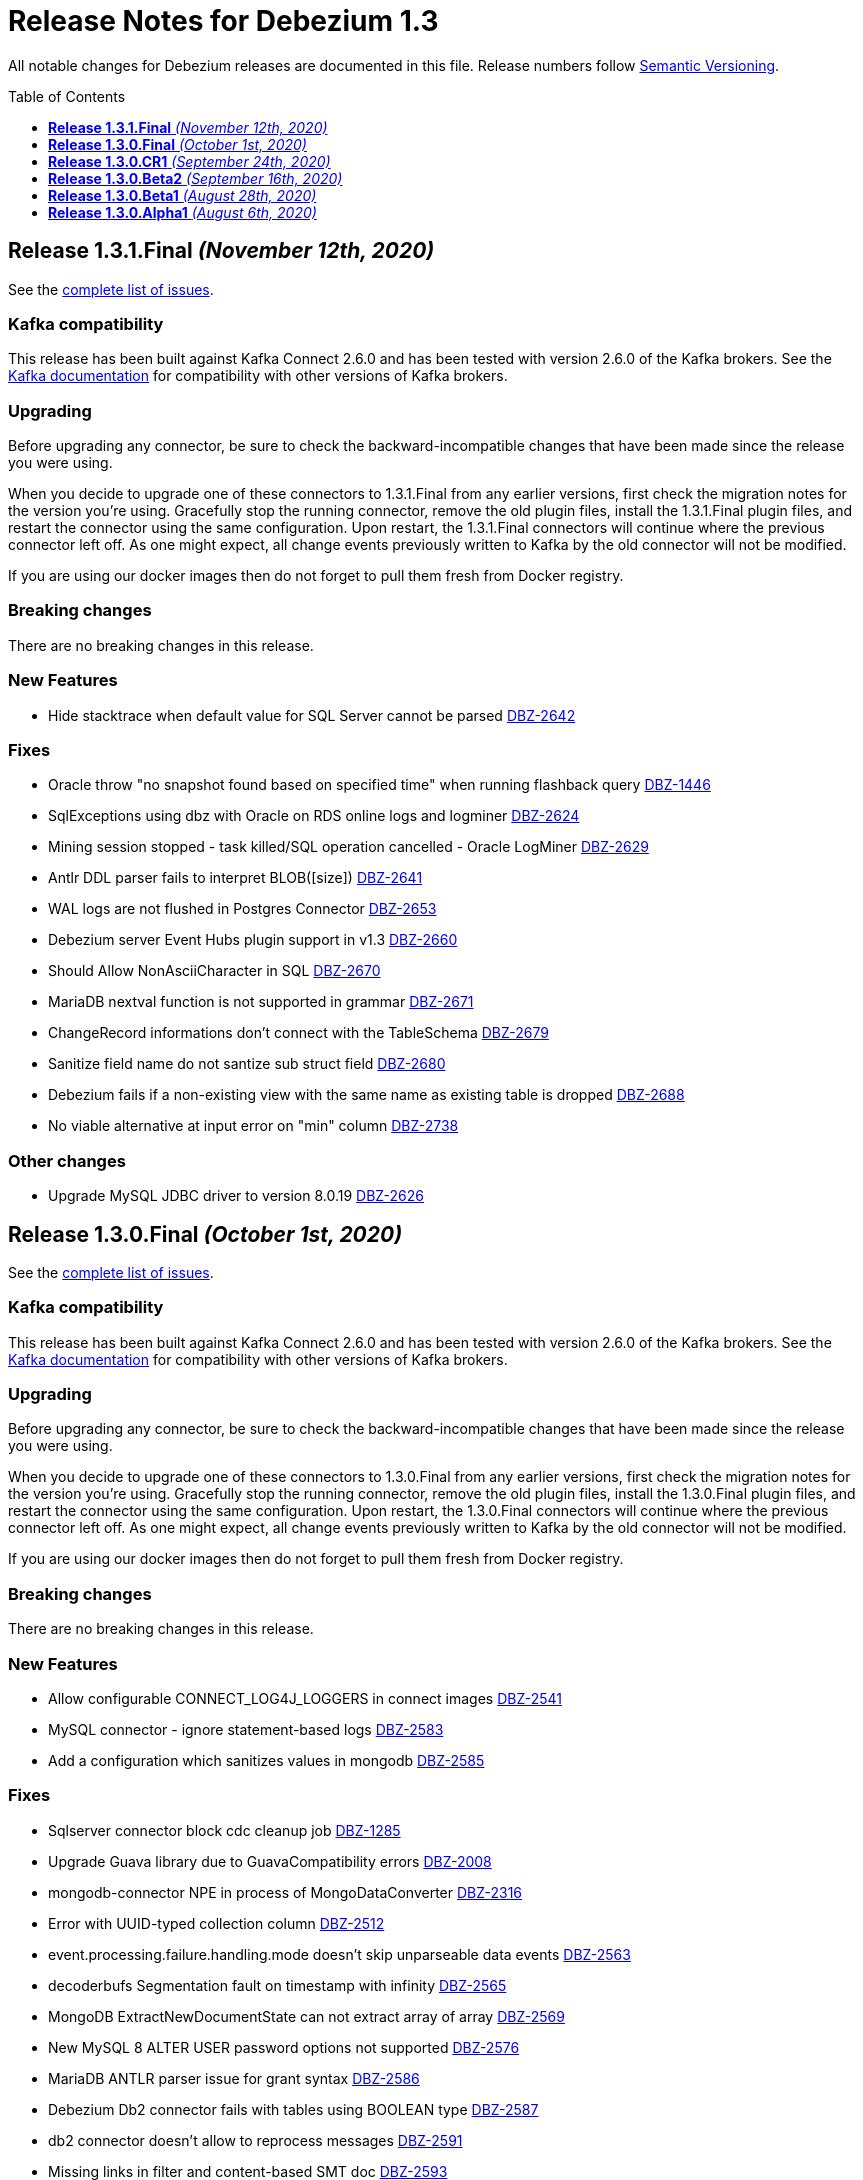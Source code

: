 = Release Notes for Debezium 1.3
:awestruct-layout: doc
:awestruct-documentation_version: "1.3"
:toc:
:toc-placement: macro
:toclevels: 1
:sectanchors:
:linkattrs:
:icons: font

All notable changes for Debezium releases are documented in this file.
Release numbers follow http://semver.org[Semantic Versioning].

toc::[]

[[release-1.3.1-final]]
== *Release 1.3.1.Final* _(November 12th, 2020)_

See the https://issues.redhat.com/secure/ReleaseNote.jspa?projectId=12317320&version=12350845[complete list of issues].

=== Kafka compatibility

This release has been built against Kafka Connect 2.6.0 and has been tested with version 2.6.0 of the Kafka brokers.
See the https://kafka.apache.org/documentation/#upgrade[Kafka documentation] for compatibility with other versions of Kafka brokers.

=== Upgrading

Before upgrading any connector, be sure to check the backward-incompatible changes that have been made since the release you were using.

When you decide to upgrade one of these connectors to 1.3.1.Final from any earlier versions,
first check the migration notes for the version you're using.
Gracefully stop the running connector, remove the old plugin files, install the 1.3.1.Final plugin files, and restart the connector using the same configuration.
Upon restart, the 1.3.1.Final connectors will continue where the previous connector left off.
As one might expect, all change events previously written to Kafka by the old connector will not be modified.

If you are using our docker images then do not forget to pull them fresh from Docker registry.

=== Breaking changes

There are no breaking changes in this release.

=== New Features

* Hide stacktrace when default value for SQL Server cannot be parsed https://issues.jboss.org/browse/DBZ-2642[DBZ-2642]


=== Fixes

* Oracle throw "no snapshot found based on specified time" when running flashback query https://issues.jboss.org/browse/DBZ-1446[DBZ-1446]
* SqlExceptions using dbz with Oracle on RDS online logs and logminer https://issues.jboss.org/browse/DBZ-2624[DBZ-2624]
* Mining session stopped - task killed/SQL operation cancelled - Oracle LogMiner https://issues.jboss.org/browse/DBZ-2629[DBZ-2629]
* Antlr DDL parser fails to interpret BLOB([size]) https://issues.jboss.org/browse/DBZ-2641[DBZ-2641]
* WAL logs are not flushed in Postgres Connector https://issues.jboss.org/browse/DBZ-2653[DBZ-2653]
* Debezium server Event Hubs plugin support in v1.3 https://issues.jboss.org/browse/DBZ-2660[DBZ-2660]
* Should Allow NonAsciiCharacter in SQL https://issues.jboss.org/browse/DBZ-2670[DBZ-2670]
* MariaDB nextval function is not supported in grammar https://issues.jboss.org/browse/DBZ-2671[DBZ-2671]
* ChangeRecord informations don't connect with the TableSchema https://issues.jboss.org/browse/DBZ-2679[DBZ-2679]
* Sanitize field name do not santize sub struct field https://issues.jboss.org/browse/DBZ-2680[DBZ-2680]
* Debezium fails if a non-existing view with the same name as existing table is dropped https://issues.jboss.org/browse/DBZ-2688[DBZ-2688]
* No viable alternative at input error on "min" column https://issues.jboss.org/browse/DBZ-2738[DBZ-2738]


=== Other changes

* Upgrade MySQL JDBC driver to version 8.0.19 https://issues.jboss.org/browse/DBZ-2626[DBZ-2626]



[[release-1.3.0-final]]
== *Release 1.3.0.Final* _(October 1st, 2020)_

See the https://issues.redhat.com/secure/ReleaseNote.jspa?projectId=12317320&version=12350725[complete list of issues].

=== Kafka compatibility

This release has been built against Kafka Connect 2.6.0 and has been tested with version 2.6.0 of the Kafka brokers.
See the https://kafka.apache.org/documentation/#upgrade[Kafka documentation] for compatibility with other versions of Kafka brokers.

=== Upgrading

Before upgrading any connector, be sure to check the backward-incompatible changes that have been made since the release you were using.

When you decide to upgrade one of these connectors to 1.3.0.Final from any earlier versions,
first check the migration notes for the version you're using.
Gracefully stop the running connector, remove the old plugin files, install the 1.3.0.Final plugin files, and restart the connector using the same configuration.
Upon restart, the 1.3.0.Final connectors will continue where the previous connector left off.
As one might expect, all change events previously written to Kafka by the old connector will not be modified.

If you are using our docker images then do not forget to pull them fresh from Docker registry.

=== Breaking changes

There are no breaking changes in this release.

=== New Features

* Allow configurable CONNECT_LOG4J_LOGGERS in connect images https://issues.jboss.org/browse/DBZ-2541[DBZ-2541]
* MySQL connector - ignore statement-based logs https://issues.jboss.org/browse/DBZ-2583[DBZ-2583]
* Add a configuration which sanitizes values in mongodb https://issues.jboss.org/browse/DBZ-2585[DBZ-2585]


=== Fixes

* Sqlserver connector block cdc cleanup job https://issues.jboss.org/browse/DBZ-1285[DBZ-1285]
* Upgrade Guava library due to GuavaCompatibility errors  https://issues.redhat.com/browse/DBZ-2008[DBZ-2008]
* mongodb-connector NPE in process of  MongoDataConverter  https://issues.jboss.org/browse/DBZ-2316[DBZ-2316]
* Error with UUID-typed collection column https://issues.jboss.org/browse/DBZ-2512[DBZ-2512]
* event.processing.failure.handling.mode doesn't skip unparseable data events https://issues.jboss.org/browse/DBZ-2563[DBZ-2563]
* decoderbufs Segmentation fault on timestamp with infinity https://issues.jboss.org/browse/DBZ-2565[DBZ-2565]
* MongoDB ExtractNewDocumentState can not extract array of array https://issues.jboss.org/browse/DBZ-2569[DBZ-2569]
* New MySQL 8 ALTER USER password options not supported https://issues.jboss.org/browse/DBZ-2576[DBZ-2576]
* MariaDB ANTLR parser issue for grant syntax https://issues.jboss.org/browse/DBZ-2586[DBZ-2586]
* Debezium Db2 connector fails with tables using BOOLEAN type https://issues.jboss.org/browse/DBZ-2587[DBZ-2587]
* db2 connector doesn't allow to reprocess messages https://issues.jboss.org/browse/DBZ-2591[DBZ-2591]
* Missing links in filter and content-based SMT doc https://issues.jboss.org/browse/DBZ-2593[DBZ-2593]
* Format error in doc for topic routing and event flattening SMTs https://issues.jboss.org/browse/DBZ-2596[DBZ-2596]
* Debezium refers to database instead of schema in Postgres config https://issues.jboss.org/browse/DBZ-2605[DBZ-2605]
* NullPointerException thrown when calling getAllTableIds https://issues.jboss.org/browse/DBZ-2607[DBZ-2607]


=== Other changes

* Coordinate docs work for downstream 1.2 release https://issues.jboss.org/browse/DBZ-2272[DBZ-2272]
* Gracefully handle server-side filtered columns https://issues.jboss.org/browse/DBZ-2495[DBZ-2495]
* Schema change events fail to be dispatched due to inconsistent case https://issues.jboss.org/browse/DBZ-2555[DBZ-2555]
* Use dedicated functional interface for struct generators https://issues.jboss.org/browse/DBZ-2588[DBZ-2588]
* Remove obsolete note from docs https://issues.jboss.org/browse/DBZ-2590[DBZ-2590]
* Intermittent test failure on CI - ReplicationConnectionIT#shouldResumeFromLastReceivedLSN https://issues.jboss.org/browse/DBZ-2435[DBZ-2435]
* Intermittent test failure on CI - PostgresConnectorIT#shouldExecuteOnConnectStatements https://issues.jboss.org/browse/DBZ-2468[DBZ-2468]
* Intermittent test failure on CI - AbstractSqlServerDatatypesTest#stringTypes() https://issues.jboss.org/browse/DBZ-2474[DBZ-2474]
* Intermittent test failure on CI - PostgresConnectorIT#customSnapshotterSkipsTablesOnRestart() https://issues.jboss.org/browse/DBZ-2544[DBZ-2544]
* Intermittent test failure on CI - SQLServerConnectorIT#verifyOffsets https://issues.jboss.org/browse/DBZ-2599[DBZ-2599]



[[release-1.3.0-cr1]]
== *Release 1.3.0.CR1* _(September 24th, 2020)_

See the https://issues.redhat.com/secure/ReleaseNote.jspa?projectId=12317320&version=12350459[complete list of issues].

=== Kafka compatibility

This release has been built against Kafka Connect 2.6.0 and has been tested with version 2.6.0 of the Kafka brokers.
See the https://kafka.apache.org/documentation/#upgrade[Kafka documentation] for compatibility with other versions of Kafka brokers.

=== Upgrading

Before upgrading any connector, be sure to check the backward-incompatible changes that have been made since the release you were using.

When you decide to upgrade one of these connectors to 1.3.0.CR1 from any earlier versions,
first check the migration notes for the version you're using.
Gracefully stop the running connector, remove the old plugin files, install the 1.3.0.CR1 plugin files, and restart the connector using the same configuration.
Upon restart, the 1.3.0.CR1 connectors will continue where the previous connector left off.
As one might expect, all change events previously written to Kafka by the old connector will not be modified.

If you are using our docker images then do not forget to pull them fresh from Docker registry.

=== Breaking changes

The SMTs for content-based routing and filtering – both using JSR 223 scripting engines for script evaluation – have been moved from the Debezium core module into a separate artifact (https://issues.jboss.org/browse/DBZ-2549[DBZ-2549]).
This must be added to the plug-in directories of those connector(s) for which you wish to use those SMTs.
When using the Debezium container image for Kafka Connect, set the environment variable `ENABLE_DEBEZIUM_SCRIPTING` to `true` in order to do so.
This change was done so to allow for exposing scripting functionality only in environments with an appropriately secured Kafka Connect configuration interface.


=== New Features

* Describe configurations options for auto-created change data topics https://issues.jboss.org/browse/DBZ-78[DBZ-78]


=== Fixes

* Outbox | Heartbeat not working when using ByteBufferConverter https://issues.jboss.org/browse/DBZ-2396[DBZ-2396]
* Catch up streaming before snapshot may duplicate messages upon resuming streaming https://issues.jboss.org/browse/DBZ-2550[DBZ-2550]
* Fix Quarkus datasource configuration for Quarkus 1.9 https://issues.jboss.org/browse/DBZ-2558[DBZ-2558]


=== Other changes

* Show custom images instead of S2I in docs https://issues.jboss.org/browse/DBZ-2236[DBZ-2236]
* Add Db2 tests to OpenShift test-suite and CI  https://issues.jboss.org/browse/DBZ-2383[DBZ-2383]
* Implement connection retry support for Oracle https://issues.jboss.org/browse/DBZ-2531[DBZ-2531]
* Extract scripting SMTs into a separate module with separate installation package https://issues.jboss.org/browse/DBZ-2549[DBZ-2549]
* Format updates in doc for topic routing and event flattening SMTs https://issues.jboss.org/browse/DBZ-2554[DBZ-2554]
* Coordinate docs work for downstream 1.3 release https://issues.jboss.org/browse/DBZ-2557[DBZ-2557]
* Extend connect image build script with ability to add extra libraries https://issues.jboss.org/browse/DBZ-2560[DBZ-2560]
* Invalid use of AppProtocol instead of protocol field in OpenShiftUtils service creation method https://issues.jboss.org/browse/DBZ-2562[DBZ-2562]
* Doc format updates for better downstream rendering https://issues.jboss.org/browse/DBZ-2564[DBZ-2564]
* Prepare revised SMT docs (filter and content-based routing) for downstream  https://issues.jboss.org/browse/DBZ-2567[DBZ-2567]
* Swap closing square bracket for curly brace in downstream title annotations https://issues.jboss.org/browse/DBZ-2577[DBZ-2577]



[[release-1.3.0-beta2]]
== *Release 1.3.0.Beta2* _(September 16th, 2020)_

See the https://issues.redhat.com/secure/ReleaseNote.jspa?projectId=12317320&version=12347109[complete list of issues].

=== Kafka compatibility

This release has been built against Kafka Connect 2.6.0 and has been tested with version 2.6.0 of the Kafka brokers.
See the https://kafka.apache.org/documentation/#upgrade[Kafka documentation] for compatibility with other versions of Kafka brokers.

=== Upgrading

Before upgrading any connector, be sure to check the backward-incompatible changes that have been made since the release you were using.

When you decide to upgrade one of these connectors to 1.3.0.Beta1 from any earlier versions,
first check the migration notes for the version you're using.
Gracefully stop the running connector, remove the old plugin files, install the 1.3.0.Beta2 plugin files, and restart the connector using the same configuration.
Upon restart, the 1.3.0.Beta2 connectors will continue where the previous connector left off.
As one might expect, all change events previously written to Kafka by the old connector will not be modified.

If you are using our docker images then do not forget to pull them fresh from Docker registry.

=== Breaking changes

Certain configuration options (\*.whitelist/*.blacklist) could be perceived as promoting racial stereotypes.
These options now use a new naming convention: (\*.include.list/*.exclude.list) (https://issues.jboss.org/browse/DBZ-2462[DBZ-2462]).
This change should now be implemented for all connectors.
It is still possible to use the old names to simplify the migration but a warning is generated upon using the obsolete names.


=== New Features

* Ingest change data from Oracle databases using LogMiner https://issues.redhat.com/browse/DBZ-137[DBZ-137]
* Server-side column filtering in SQL Server connector https://issues.redhat.com/browse/DBZ-1068[DBZ-1068]
* Introduce column.include.list for MySQL Connector https://issues.redhat.com/browse/DBZ-2508[DBZ-2508]


=== Fixes

* Increase Maven version in enforcer plugin https://issues.redhat.com/browse/DBZ-2281[DBZ-2281]
* JSON functions in MySQL grammar unsupported https://issues.redhat.com/browse/DBZ-2453[DBZ-2453]
* PostgresStreamingChangeEventSource's replicationStream flushLsn after closed https://issues.redhat.com/browse/DBZ-2461[DBZ-2461]
* Fix link rendering for include.list and exclude.list properties https://issues.redhat.com/browse/DBZ-2476[DBZ-2476]
* CVE-2019-10172 - security vulnerability https://issues.redhat.com/browse/DBZ-2509[DBZ-2509]
* ArrayIndexOutOfBoundsException with excluded column from CDC table https://issues.redhat.com/browse/DBZ-2522[DBZ-2522]
* maven-surefire-plugin versions defined twice in parent pom https://issues.redhat.com/browse/DBZ-2523[DBZ-2523]
* Connector Type properties has missing displayName property https://issues.redhat.com/browse/DBZ-2526[DBZ-2526]


=== Other changes

* Allow Postgres snapshotter to set streaming start position https://issues.redhat.com/browse/DBZ-2094[DBZ-2094]
* Ability to include Db2 driver in downstream image https://issues.redhat.com/browse/DBZ-2191[DBZ-2191]
* Unify representation of events in the documentation https://issues.redhat.com/browse/DBZ-2226[DBZ-2226]
* CloudEvents remains TP but has avro support downstream https://issues.redhat.com/browse/DBZ-2245[DBZ-2245]
* Document new SMTs: content-based-routing and filtering https://issues.redhat.com/browse/DBZ-2247[DBZ-2247]
* Document new Schema Change Topics https://issues.redhat.com/browse/DBZ-2248[DBZ-2248]
* Change db2 version in Dockerfile from latest https://issues.redhat.com/browse/DBZ-2257[DBZ-2257]
* Prepare DB2 connector doc for TP https://issues.redhat.com/browse/DBZ-2403[DBZ-2403]
* Strimzi cluster operator no longer exposes service to access prometheus metrics endpoint https://issues.redhat.com/browse/DBZ-2407[DBZ-2407]
* Clarify include/exclude filters for MongoDB are lists of regexps https://issues.redhat.com/browse/DBZ-2429[DBZ-2429]
* Mongo SMT dose not support `add.fields=patch` https://issues.redhat.com/browse/DBZ-2455[DBZ-2455]
* Prepare message filtering SMT doc for product release https://issues.redhat.com/browse/DBZ-2460[DBZ-2460]
* Avoid divisive language in docs and option names in incubator connectors https://issues.redhat.com/browse/DBZ-2462[DBZ-2462]
* Intermittent test failure on CI - FieldRenamesIT https://issues.redhat.com/browse/DBZ-2464[DBZ-2464]
* Adjust outbox extension to updated Quarkus semantics https://issues.redhat.com/browse/DBZ-2465[DBZ-2465]
* Add a locking mode which doesn't conflict with DML and existing reads on Percona Server https://issues.redhat.com/browse/DBZ-2466[DBZ-2466]
* Ignore SSL issues during release job https://issues.redhat.com/browse/DBZ-2467[DBZ-2467]
* [Documentation] Fix Debezium Server documentation for transformations and Google Pub/Sub https://issues.redhat.com/browse/DBZ-2469[DBZ-2469]
* Remove unnecessary include/exclude database configuration in order to ensure backwards compatibility in OCP test-suite https://issues.redhat.com/browse/DBZ-2470[DBZ-2470]
* Edit the features topic https://issues.redhat.com/browse/DBZ-2477[DBZ-2477]
* False negatives by commit message format checker https://issues.redhat.com/browse/DBZ-2479[DBZ-2479]
* Document outbox event router SMT https://issues.redhat.com/browse/DBZ-2480[DBZ-2480]
* Error when processing commitLogs related to frozen type collections https://issues.redhat.com/browse/DBZ-2498[DBZ-2498]
* Doc tweaks required to automatically build Db2 content in downstream user guide https://issues.redhat.com/browse/DBZ-2500[DBZ-2500]
* Unify representation of events - part two - update other connector doc https://issues.redhat.com/browse/DBZ-2501[DBZ-2501]
* Ability to specify kafka version for OCP ci job https://issues.redhat.com/browse/DBZ-2502[DBZ-2502]
* Add ability to configure prefix for the add.fields and add.headers https://issues.redhat.com/browse/DBZ-2504[DBZ-2504]
* Upgrade apicurio to 1.3.0.Final https://issues.redhat.com/browse/DBZ-2507[DBZ-2507]
* Add more logs to Cassandra Connector https://issues.redhat.com/browse/DBZ-2510[DBZ-2510]
* Create Configuration Fields for datatype.propagate.source.type and column.propagate.source.type https://issues.redhat.com/browse/DBZ-2516[DBZ-2516]
* Prepare content-based router SMT doc for product release https://issues.redhat.com/browse/DBZ-2519[DBZ-2519]
* Add missing ListOfRegex validator to all regex list fields and remove legacy whitelist/blacklist dependents https://issues.redhat.com/browse/DBZ-2527[DBZ-2527]
* Add annotations to support splitting files for downstream docs  https://issues.redhat.com/browse/DBZ-2539[DBZ-2539]



[[release-1.3.0-beta1]]
== *Release 1.3.0.Beta1* _(August 28th, 2020)_

See the https://issues.redhat.com/secure/ReleaseNote.jspa?projectId=12317320&version=12346874[complete list of issues].

=== Kafka compatibility

This release has been built against Kafka Connect 2.6.0 and has been tested with version 2.6.0 of the Kafka brokers.
See the https://kafka.apache.org/documentation/#upgrade[Kafka documentation] for compatibility with other versions of Kafka brokers.

=== Upgrading

Before upgrading the MySQL, MongoDB, PostgreSQL or SQL Server connectors, be sure to check the backward-incompatible changes that have been made since the release you were using.

When you decide to upgrade one of these connectors to 1.3.0.Beta1 from any earlier versions,
first check the migration notes for the version you're using.
Gracefully stop the running connector, remove the old plugin files, install the 1.3.0.Beta1 plugin files, and restart the connector using the same configuration.
Upon restart, the 1.3.0.Beta1 connectors will continue where the previous connector left off.
As one might expect, all change events previously written to Kafka by the old connector will not be modified.

If you are using our docker images then do not forget to pull them fresh from Docker registry.

=== Breaking changes

Certain configuration options (\*.whitelist/*.blacklist) could be perceived as promoting racial stereotypes.
These options now use a new naming convention: (\*.include.list/*.exclude.list) (https://issues.jboss.org/browse/DBZ-2171[DBZ-2171]).
This change is now implemented for MySQL, PostgreSQL, MongoDB and SQL Server connectors, and the other connectors will follow in the next release.
It is still possible to use the old names to simplify the migration but a warning is generated upon using the obsolete names.


=== New Features

* Improve error handling in Cassandra Connector https://issues.jboss.org/browse/DBZ-2410[DBZ-2410]
* Add few MySql8 privileges support https://issues.jboss.org/browse/DBZ-2413[DBZ-2413]
* Add support for MySql Dynamic Privileges https://issues.jboss.org/browse/DBZ-2415[DBZ-2415]
* Support for MySql8 invisible / visible index https://issues.jboss.org/browse/DBZ-2425[DBZ-2425]
* Hitting "Unable to unregister the MBean" when stopping an embedded engine https://issues.jboss.org/browse/DBZ-2427[DBZ-2427]


=== Fixes

* Adding new table to cdc causes the sqlconnector to fail https://issues.jboss.org/browse/DBZ-2303[DBZ-2303]
* LSNs in replication slots are not monotonically increasing https://issues.jboss.org/browse/DBZ-2338[DBZ-2338]
* Transaction data loss when process restarted https://issues.jboss.org/browse/DBZ-2397[DBZ-2397]
* java.lang.NullPointerException in ByLogicalTableRouter.java https://issues.jboss.org/browse/DBZ-2412[DBZ-2412]
* Snapshot fails if table or schema contain hyphens https://issues.jboss.org/browse/DBZ-2452[DBZ-2452]


=== Other changes

* Upgrade OpenShift guide https://issues.jboss.org/browse/DBZ-1908[DBZ-1908]
* Avoid divisive language in docs and option names in core connectors https://issues.jboss.org/browse/DBZ-2171[DBZ-2171]
* Refactor: Add domain type for LSN https://issues.jboss.org/browse/DBZ-2200[DBZ-2200]
* Entries in metrics tables should be linkable https://issues.jboss.org/browse/DBZ-2375[DBZ-2375]
* Update some doc file names  https://issues.jboss.org/browse/DBZ-2402[DBZ-2402]
* Asciidoc throw warnings while building documentation https://issues.jboss.org/browse/DBZ-2408[DBZ-2408]
* Upgrade to Kafka 2.6.0 https://issues.jboss.org/browse/DBZ-2411[DBZ-2411]
* Confusing way of reporting incorrect DB credentials https://issues.jboss.org/browse/DBZ-2418[DBZ-2418]
* Default value for database port isn't honoured https://issues.jboss.org/browse/DBZ-2423[DBZ-2423]
* Update to Quarkus 1.7.1.Final https://issues.jboss.org/browse/DBZ-2454[DBZ-2454]



[[release-1.3.0-alpha1]]
== *Release 1.3.0.Alpha1* _(August 6th, 2020)_

See the https://issues.redhat.com/secure/ReleaseNote.jspa?projectId=12317320&version=12345155[complete list of issues].

=== Kafka compatibility

This release has been built against Kafka Connect 2.5.0 and has been tested with version 2.5.0 of the Kafka brokers.
See the https://kafka.apache.org/documentation/#upgrade[Kafka documentation] for compatibility with other versions of Kafka brokers.

=== Upgrading

Before upgrading the MySQL, MongoDB, PostgreSQL or SQL Server connectors, be sure to check the backward-incompatible changes that have been made since the release you were using.

When you decide to upgrade one of these connectors to 1.3.0.Alpha1 from any earlier versions,
first check the migration notes for the version you're using.
Gracefully stop the running connector, remove the old plugin files, install the 1.3.0.Alpha1 plugin files, and restart the connector using the same configuration.
Upon restart, the 1.3.0.Alpha1 connectors will continue where the previous connector left off.
As one might expect, all change events previously written to Kafka by the old connector will not be modified.

If you are using our docker images then do not forget to pull them fresh from Docker registry.

=== Breaking changes

For the sake of consistency with other Debezium configuration options, the option `mongodb.poll.interval.sec` of the Debezium MongoDB connector has been deprecated; please use the new option `mongodb.poll.interval.ms` instead.
The deprecated option will be removed in a future Debezium release. (https://issues.redhat.com/browse/DBZ-2400[DBZ-2400])

=== New Features

* Postgres and possibly other DB connections are not properly shutdown when the task encounters thread interrupt https://issues.redhat.com/browse/DBZ-2133[DBZ-2133]
* More flexible connection options for MongoDB https://issues.redhat.com/browse/DBZ-2225[DBZ-2225]
* Sink adapter for Azure Event Hubs https://issues.redhat.com/browse/DBZ-2282[DBZ-2282]
* Implement new snapshot mode - initial_only https://issues.redhat.com/browse/DBZ-2379[DBZ-2379]

=== Fixes

* Ignore non-existing table reported on Aurora via SHOW TABLES https://issues.redhat.com/browse/DBZ-1939[DBZ-1939]
* Cassandra connector not getting events https://issues.redhat.com/browse/DBZ-2086[DBZ-2086]
* PubSub Sink sends empty records https://issues.redhat.com/browse/DBZ-2277[DBZ-2277]
* Skipping LSN is inefficient and does not forward slot position https://issues.redhat.com/browse/DBZ-2310[DBZ-2310]
* message size is at least 68x larger for changes with bit varying columns https://issues.redhat.com/browse/DBZ-2315[DBZ-2315]
* Change events lost when connnector is restarted while processing transaction with PK update https://issues.redhat.com/browse/DBZ-2329[DBZ-2329]
* Error when processing commitLogs related to list-type columns https://issues.redhat.com/browse/DBZ-2345[DBZ-2345]
* Fix dependency groupId on Outbox Quarkus Extension documentation https://issues.redhat.com/browse/DBZ-2367[DBZ-2367]
* Cannot detect Azure Sql Version https://issues.redhat.com/browse/DBZ-2373[DBZ-2373]
* ParallelSnapshotReader sometimes throws NPE  https://issues.redhat.com/browse/DBZ-2387[DBZ-2387]


=== Other changes

* Column default values are not extracted while reading table structure https://issues.redhat.com/browse/DBZ-1491[DBZ-1491]
* DataException("Struct schemas do not match.") when recording cellData  https://issues.redhat.com/browse/DBZ-2103[DBZ-2103]
* Provide container image for Debezium Server https://issues.redhat.com/browse/DBZ-2147[DBZ-2147]
* Update binlog client https://issues.redhat.com/browse/DBZ-2173[DBZ-2173]
* PostgreSQL test matrix runs incorrect test-suite https://issues.redhat.com/browse/DBZ-2279[DBZ-2279]
* Use ARG with defaults for Kafka's versions and sha when building Kafka Docker image https://issues.redhat.com/browse/DBZ-2323[DBZ-2323]
* Modularize doc for PostgreSQL component https://issues.redhat.com/browse/DBZ-2333[DBZ-2333]
* Featured posts list broken https://issues.redhat.com/browse/DBZ-2374[DBZ-2374]
* Deprecate `mongodb.poll.interval.sec` and add `mongodb.poll.interval.ms`. https://issues.redhat.com/browse/DBZ-2400[DBZ-2400]
* Test failures on Kafka 1.x CI job https://issues.redhat.com/browse/DBZ-2332[DBZ-2332]
* Add configurable restart wait time and connection retires https://issues.redhat.com/browse/DBZ-2362[DBZ-2362]
* Support data types from other database engines https://issues.redhat.com/browse/DBZ-2365[DBZ-2365]
* Add ProtoBuf support for Debezium Server https://issues.redhat.com/browse/DBZ-2381[DBZ-2381]
* Intermittent test failure on CI - SqlServerChangeTableSetIT#addDefaultValue https://issues.redhat.com/browse/DBZ-2389[DBZ-2389]
* Intermittent test failure on CI - TablesWithoutPrimaryKeyIT#shouldProcessFromStreaming https://issues.redhat.com/browse/DBZ-2390[DBZ-2390]
* Include Azure PostgreSQL guidance in the docs https://issues.redhat.com/browse/DBZ-2394[DBZ-2394]
* Update JSON Snippet on MongoDB Docs Page https://issues.redhat.com/browse/DBZ-2395[DBZ-2395]
